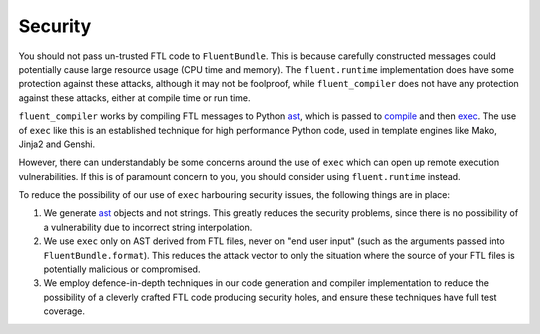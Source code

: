 Security
--------

You should not pass un-trusted FTL code to ``FluentBundle``. This
is because carefully constructed messages could potentially cause large resource
usage (CPU time and memory). The ``fluent.runtime`` implementation does have
some protection against these attacks, although it may not be foolproof, while
``fluent_compiler`` does not have any protection against these attacks, either
at compile time or run time.

``fluent_compiler`` works by compiling FTL messages to Python `ast
<https://docs.python.org/3/library/ast.html>`_, which is passed to `compile
<https://docs.python.org/3/library/functions.html#compile>`_ and then `exec
<https://docs.python.org/3/library/functions.html#exec>`_. The use of ``exec``
like this is an established technique for high performance Python code, used in
template engines like Mako, Jinja2 and Genshi.

However, there can understandably be some concerns around the use of ``exec``
which can open up remote execution vulnerabilities. If this is of paramount
concern to you, you should consider using ``fluent.runtime`` instead.

To reduce the possibility of our use of ``exec`` harbouring security issues, the
following things are in place:

1. We generate `ast <https://docs.python.org/3/library/ast.html>`_ objects and
   not strings. This greatly reduces the security problems, since there is no
   possibility of a vulnerability due to incorrect string interpolation.

2. We use ``exec`` only on AST derived from FTL files, never on "end user input"
   (such as the arguments passed into ``FluentBundle.format``). This reduces the
   attack vector to only the situation where the source of your FTL files is
   potentially malicious or compromised.

3. We employ defence-in-depth techniques in our code generation and compiler
   implementation to reduce the possibility of a cleverly crafted FTL code
   producing security holes, and ensure these techniques have full test
   coverage.
